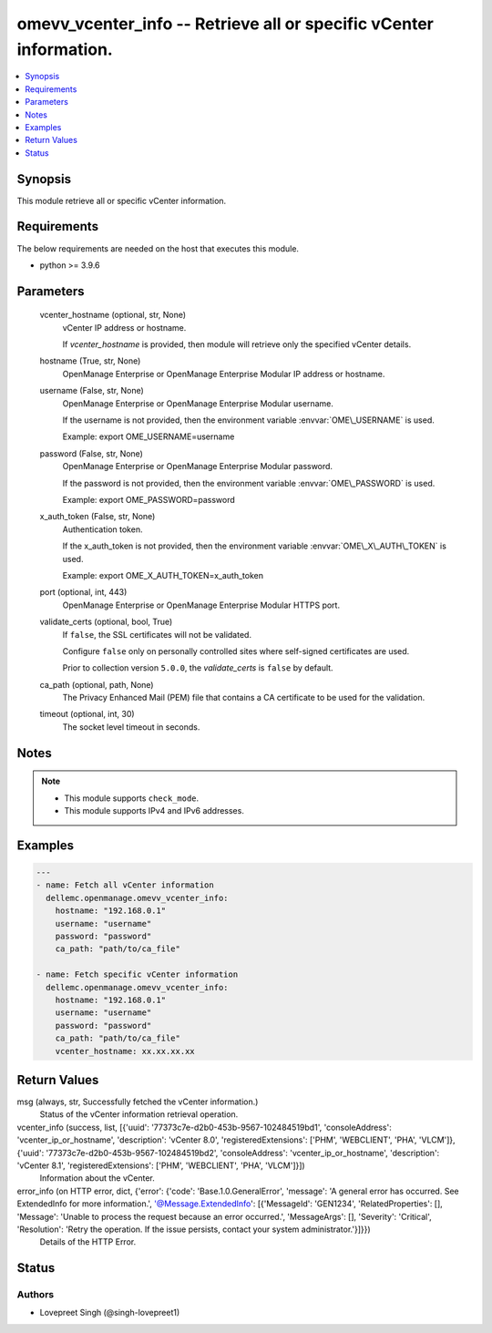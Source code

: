 .. _omevv_vcenter_info_module:


omevv_vcenter_info -- Retrieve all or specific vCenter information.
===================================================================

.. contents::
   :local:
   :depth: 1


Synopsis
--------

This module retrieve all or specific vCenter information.



Requirements
------------
The below requirements are needed on the host that executes this module.

- python \>= 3.9.6



Parameters
----------

  vcenter_hostname (optional, str, None)
    vCenter IP address or hostname.

    If \ :emphasis:`vcenter\_hostname`\  is provided, then module will retrieve only the specified vCenter details.


  hostname (True, str, None)
    OpenManage Enterprise or OpenManage Enterprise Modular IP address or hostname.


  username (False, str, None)
    OpenManage Enterprise or OpenManage Enterprise Modular username.

    If the username is not provided, then the environment variable \ :envvar:`OME\_USERNAME`\  is used.

    Example: export OME\_USERNAME=username


  password (False, str, None)
    OpenManage Enterprise or OpenManage Enterprise Modular password.

    If the password is not provided, then the environment variable \ :envvar:`OME\_PASSWORD`\  is used.

    Example: export OME\_PASSWORD=password


  x_auth_token (False, str, None)
    Authentication token.

    If the x\_auth\_token is not provided, then the environment variable \ :envvar:`OME\_X\_AUTH\_TOKEN`\  is used.

    Example: export OME\_X\_AUTH\_TOKEN=x\_auth\_token


  port (optional, int, 443)
    OpenManage Enterprise or OpenManage Enterprise Modular HTTPS port.


  validate_certs (optional, bool, True)
    If \ :literal:`false`\ , the SSL certificates will not be validated.

    Configure \ :literal:`false`\  only on personally controlled sites where self-signed certificates are used.

    Prior to collection version \ :literal:`5.0.0`\ , the \ :emphasis:`validate\_certs`\  is \ :literal:`false`\  by default.


  ca_path (optional, path, None)
    The Privacy Enhanced Mail (PEM) file that contains a CA certificate to be used for the validation.


  timeout (optional, int, 30)
    The socket level timeout in seconds.





Notes
-----

.. note::
   - This module supports \ :literal:`check\_mode`\ .
   - This module supports IPv4 and IPv6 addresses.




Examples
--------

.. code-block:: yaml+jinja

    
    ---
    - name: Fetch all vCenter information
      dellemc.openmanage.omevv_vcenter_info:
        hostname: "192.168.0.1"
        username: "username"
        password: "password"
        ca_path: "path/to/ca_file"

    - name: Fetch specific vCenter information
      dellemc.openmanage.omevv_vcenter_info:
        hostname: "192.168.0.1"
        username: "username"
        password: "password"
        ca_path: "path/to/ca_file"
        vcenter_hostname: xx.xx.xx.xx



Return Values
-------------

msg (always, str, Successfully fetched the vCenter information.)
  Status of the vCenter information retrieval operation.


vcenter_info (success, list, [{'uuid': '77373c7e-d2b0-453b-9567-102484519bd1', 'consoleAddress': 'vcenter_ip_or_hostname', 'description': 'vCenter 8.0', 'registeredExtensions': ['PHM', 'WEBCLIENT', 'PHA', 'VLCM']}, {'uuid': '77373c7e-d2b0-453b-9567-102484519bd2', 'consoleAddress': 'vcenter_ip_or_hostname', 'description': 'vCenter 8.1', 'registeredExtensions': ['PHM', 'WEBCLIENT', 'PHA', 'VLCM']}])
  Information about the vCenter.


error_info (on HTTP error, dict, {'error': {'code': 'Base.1.0.GeneralError', 'message': 'A general error has occurred. See ExtendedInfo for more information.', '@Message.ExtendedInfo': [{'MessageId': 'GEN1234', 'RelatedProperties': [], 'Message': 'Unable to process the request because an error occurred.', 'MessageArgs': [], 'Severity': 'Critical', 'Resolution': 'Retry the operation. If the issue persists, contact your system administrator.'}]}})
  Details of the HTTP Error.





Status
------





Authors
~~~~~~~

- Lovepreet Singh (@singh-lovepreet1)

